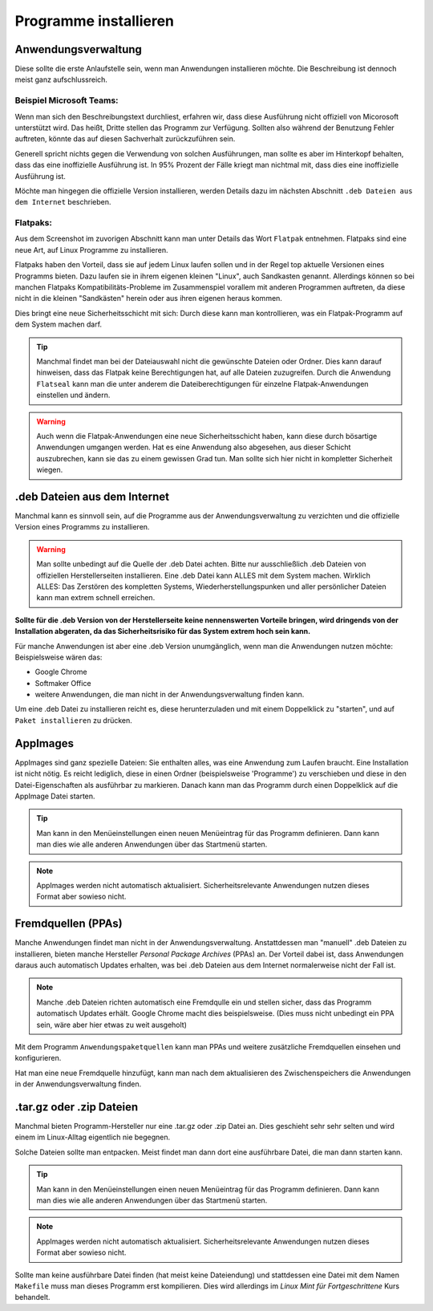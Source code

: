 Programme installieren
======================


Anwendungsverwaltung
--------------------
Diese sollte die erste Anlaufstelle sein, wenn man Anwendungen installieren möchte. 
Die Beschreibung ist dennoch meist ganz aufschlussreich.


Beispiel Microsoft Teams:
^^^^^^^^^^^^^^^^^^^^^^^^^

.. image:: images/teams-for-linux_anwendungsverwaltung.png

Wenn man sich den Beschreibungstext durchliest, erfahren wir, 
dass diese Ausführung nicht offiziell von Micorosoft unterstützt wird.
Das heißt, Dritte stellen das Programm zur Verfügung.
Sollten also während der Benutzung Fehler auftreten, 
könnte das auf diesen Sachverhalt zurückzuführen sein.

Generell spricht nichts gegen die Verwendung von solchen Ausführungen,
man sollte es aber im Hinterkopf behalten, dass das eine inoffizielle Ausführung ist.
In 95% Prozent der Fälle kriegt man nichtmal mit, dass dies eine inoffizielle Ausführung ist.

Möchte man hingegen die offizielle Version installieren,
werden Details dazu im nächsten Abschnitt ``.deb Dateien aus dem Internet`` beschrieben.


Flatpaks:
^^^^^^^^^
Aus dem Screenshot im zuvorigen Abschnitt kann man unter Details das Wort ``Flatpak`` entnehmen.
Flatpaks sind eine neue Art, auf Linux Programme zu installieren.

Flatpaks haben den Vorteil, dass sie auf jedem Linux laufen sollen und in der Regel top aktuelle Versionen eines Programms bieten.
Dazu laufen sie in ihrem eigenen kleinen "Linux", auch Sandkasten genannt.
Allerdings können so bei manchen Flatpaks Kompatibilitäts-Probleme im Zusammenspiel vorallem mit anderen Programmen auftreten,
da diese nicht in die kleinen "Sandkästen" herein oder aus ihren eigenen heraus kommen.

Dies bringt eine neue Sicherheitsschicht mit sich: Durch diese kann man kontrollieren, 
was ein Flatpak-Programm auf dem System machen darf.

.. tip:: 
    Manchmal findet man bei der Dateiauswahl nicht die gewünschte Dateien oder Ordner. Dies kann darauf hinweisen, 
    dass das Flatpak keine Berechtigungen hat, auf alle Dateien zuzugreifen.
    Durch die Anwendung ``Flatseal`` kann man die unter anderem die Dateiberechtigungen für einzelne Flatpak-Anwendungen einstellen und ändern.

.. warning:: 
    Auch wenn die Flatpak-Anwendungen eine neue Sicherheitsschicht haben, kann diese durch bösartige Anwendungen umgangen werden.
    Hat es eine Anwendung also abgesehen, aus dieser Schicht auszubrechen, kann sie das zu einem gewissen Grad tun.
    Man sollte sich hier nicht in kompletter Sicherheit wiegen.


.deb Dateien aus dem Internet
-----------------------------

Manchmal kann es sinnvoll sein, auf die Programme aus der Anwendungsverwaltung zu verzichten und 
die offizielle Version eines Programms zu installieren.

.. warning:: 
    Man sollte unbedingt auf die Quelle der .deb Datei achten. 
    Bitte nur ausschließlich .deb Dateien von offiziellen Herstellerseiten installieren.
    Eine .deb Datei kann ALLES mit dem System machen. Wirklich ALLES:
    Das Zerstören des kompletten Systems, Wiederherstellungspunken und aller persönlicher Dateien kann man extrem schnell erreichen.

**Sollte für die .deb Version von der Herstellerseite keine nennenswerten Vorteile bringen,
wird dringends von der Installation abgeraten, da das Sicherheitsrisiko für das System extrem hoch sein kann.**

Für manche Anwendungen ist aber eine .deb Version unumgänglich, wenn man die Anwendungen nutzen möchte:
Beispielsweise wären das:

- Google Chrome
- Softmaker Office
- weitere Anwendungen, die man nicht in der Anwendungsverwaltung finden kann.

Um eine .deb Datei zu installieren reicht es, diese herunterzuladen
und mit einem Doppelklick zu "starten", und auf ``Paket installieren`` zu drücken.


AppImages
---------

AppImages sind ganz spezielle Dateien: Sie enthalten alles, was eine Anwendung zum Laufen braucht.
Eine Installation ist nicht nötig. Es reicht lediglich, diese in einen Ordner (beispielsweise 'Programme') zu verschieben
und diese in den Datei-Eigenschaften als ausführbar zu markieren.
Danach kann man das Programm durch einen Doppelklick auf die AppImage Datei starten.

.. tip:: 
    Man kann in den Menüeinstellungen einen neuen Menüeintrag für das Programm definieren.
    Dann kann man dies wie alle anderen Anwendungen über das Startmenü starten.

.. note:: 
    AppImages werden nicht automatisch aktualisiert. Sicherheitsrelevante Anwendungen nutzen dieses Format aber sowieso nicht.

Fremdquellen (PPAs)
-------------------

Manche Anwendungen findet man nicht in der Anwendungsverwaltung. Anstattdessen man "manuell" .deb Dateien zu installieren,
bieten manche Hersteller *Personal Package Archives* (PPAs) an.
Der Vorteil dabei ist, dass Anwendungen daraus auch automatisch Updates erhalten, 
was bei .deb Dateien aus dem Internet normalerweise nicht der Fall ist.

.. note:: 
    Manche .deb Dateien richten automatisch eine Fremdqulle ein und stellen sicher, dass das Programm automatisch Updates erhält.
    Google Chrome macht dies beispielsweise. (Dies muss nicht unbedingt ein PPA sein, wäre aber hier etwas zu weit ausgeholt)

Mit dem Programm ``Anwendungspaketquellen`` kann man PPAs und weitere zusätzliche Fremdquellen einsehen und konfigurieren.

Hat man eine neue Fremdquelle hinzufügt, kann man nach dem aktualisieren des Zwischenspeichers die Anwendungen in der Anwendungsverwaltung finden.


.tar.gz oder .zip Dateien
-------------------------

Manchmal bieten Programm-Hersteller nur eine .tar.gz oder .zip Datei an.
Dies geschieht sehr sehr selten und wird einem im Linux-Alltag eigentlich nie begegnen.

Solche Dateien sollte man entpacken. Meist findet man dann dort eine ausführbare Datei, die man dann starten kann.

.. tip:: 
    Man kann in den Menüeinstellungen einen neuen Menüeintrag für das Programm definieren.
    Dann kann man dies wie alle anderen Anwendungen über das Startmenü starten.

.. note:: 
    AppImages werden nicht automatisch aktualisiert. Sicherheitsrelevante Anwendungen nutzen dieses Format aber sowieso nicht.

Sollte man keine ausführbare Datei finden (hat meist keine Dateiendung) und stattdessen eine Datei mit dem Namen
``Makefile`` muss man dieses Programm erst kompilieren. Dies wird allerdings im *Linux Mint für Fortgeschrittene* Kurs behandelt.